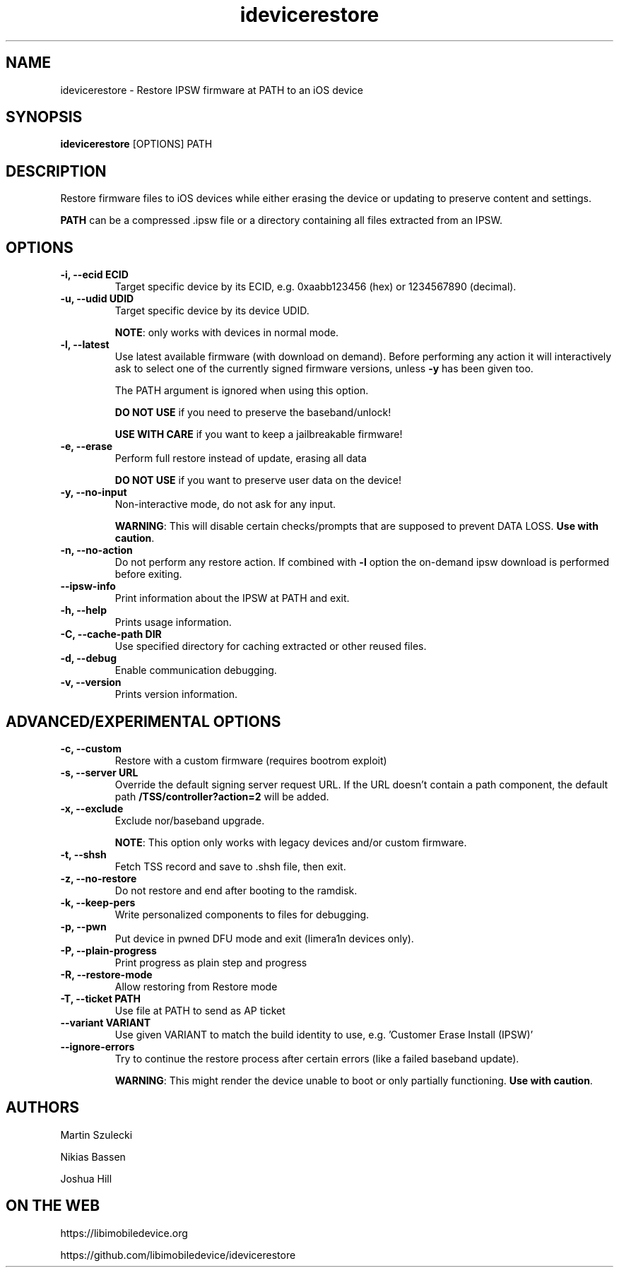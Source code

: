 .TH "idevicerestore" 1
.SH NAME
idevicerestore \- Restore IPSW firmware at PATH to an iOS device
.SH SYNOPSIS
.B idevicerestore
[OPTIONS] PATH

.SH DESCRIPTION

Restore firmware files to iOS devices while either erasing the device or 
updating to preserve content and settings.

\f[B]PATH\f[] can be a compressed .ipsw file or a directory containing all files extracted from an IPSW.

.SH OPTIONS
.TP
.B \-i, \-\-ecid ECID
Target specific device by its ECID, e.g. 0xaabb123456 (hex) or 1234567890 (decimal).
.TP
.B \-u, \-\-udid UDID
Target specific device by its device UDID.

\f[B]NOTE\f[]: only works with devices in normal mode.
.TP 
.B \-l, \-\-latest
Use latest available firmware (with download on demand).
Before performing any action it will interactively ask
to select one of the currently signed firmware versions,
unless \f[B]\-y\f[] has been given too.

The PATH argument is ignored when using this option.

\f[B]DO NOT USE\f[] if you need to preserve the baseband/unlock!

\f[B]USE WITH CARE\f[] if you want to keep a jailbreakable firmware!
.TP
.B \-e, \-\-erase
Perform full restore instead of update, erasing all data

\f[B]DO NOT USE\f[] if you want to preserve user data on the device!
.TP
.B \-y, \-\-no\-input
Non-interactive mode, do not ask for any input.

\f[B]WARNING\f[]: This will disable certain checks/prompts that are supposed
to prevent DATA LOSS. \f[B]Use with caution\f[].
.TP
.B \-n, \-\-no\-action
Do not perform any restore action. If combined with \f[B]\-l\f[] option
the on-demand ipsw download is performed before exiting.
.TP
.B \-\-ipsw\-info
Print information about the IPSW at PATH and exit.
.TP
.B \-h, \-\-help
Prints usage information.
.TP
.B \-C, \-\-cache\-path DIR
Use specified directory for caching extracted or other reused files.
.TP
.B \-d, \-\-debug
Enable communication debugging.
.TP
.B \-v, \-\-version
Prints version information.

.SH ADVANCED/EXPERIMENTAL OPTIONS
.TP 
.B \-c, \-\-custom
Restore with a custom firmware (requires bootrom exploit)
.TP
.B \-s, \-\-server URL
Override the default signing server request URL. If the URL doesn't contain
a path component, the default path \f[B]/TSS/controller?action=2\f[] will be added.
.TP
.B \-x, \-\-exclude
Exclude nor/baseband upgrade.

\f[B]NOTE\f[]: This option only works with legacy devices and/or custom firmware.
.TP
.B \-t, \-\-shsh
Fetch TSS record and save to .shsh file, then exit.
.TP
.B \-z, \-\-no\-restore
Do not restore and end after booting to the ramdisk.
.TP
.B \-k, \-\-keep\-pers
Write personalized components to files for debugging.
.TP
.B \-p, \-\-pwn
Put device in pwned DFU mode and exit (limera1n devices only).
.TP
.B \-P, --plain-progress
Print progress as plain step and progress
.TP
.B \-R, \-\-restore\-mode
Allow restoring from Restore mode
.TP
.B \-T, \-\-ticket PATH
Use file at PATH to send as AP ticket
.TP
.B \-\-variant VARIANT
Use given VARIANT to match the build identity to use, e.g. 'Customer Erase Install (IPSW)'
.TP
.B \-\-ignore\-errors
Try to continue the restore process after certain errors (like a failed baseband update).

\f[B]WARNING\f[]: This might render the device unable to boot or only partially functioning. \f[B]Use with caution\f[].

.SH AUTHORS
Martin Szulecki

Nikias Bassen

Joshua Hill

.SH ON THE WEB
https://libimobiledevice.org

https://github.com/libimobiledevice/idevicerestore

